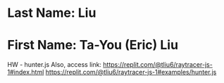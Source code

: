* Last Name: Liu
* First Name: Ta-You (Eric) Liu

HW - hunter.js
Also, access link: 
https://replit.com/@tliu6/raytracer-js-1#index.html
https://replit.com/@tliu6/raytracer-js-1#examples/hunter.js



